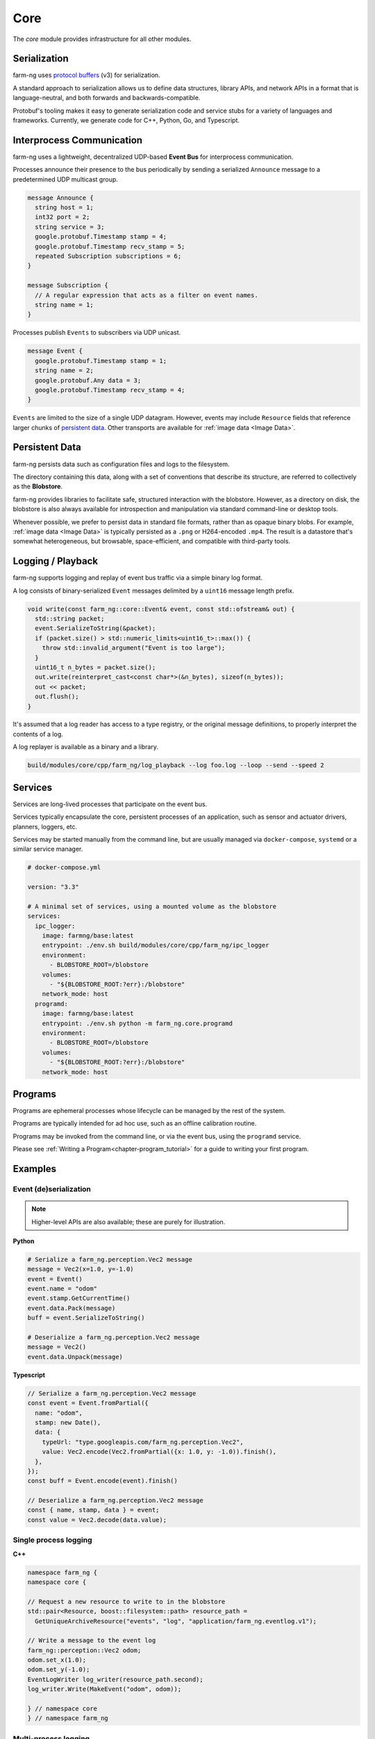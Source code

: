 .. _chapter-core_module:

Core
=====

The `core` module provides infrastructure for all other modules.

Serialization
-------------

farm-ng uses `protocol buffers <https://developers.google.com/protocol-buffers>`_
(v3) for serialization.

A standard approach to serialization allows us to define data structures, library APIs, and network APIs in a format that
is language-neutral, and both forwards and backwards-compatible.

Protobuf's tooling makes it easy to generate serialization code and service stubs for a variety of languages and frameworks.
Currently, we generate code for C++, Python, Go, and Typescript.


Interprocess Communication
--------------------------

farm-ng uses a lightweight, decentralized UDP-based **Event Bus** for interprocess communication.

Processes announce their presence to the bus periodically by sending a serialized ``Announce`` message to a predetermined UDP multicast group.

.. code-block:: proto

  message Announce {
    string host = 1;
    int32 port = 2;
    string service = 3;
    google.protobuf.Timestamp stamp = 4;
    google.protobuf.Timestamp recv_stamp = 5;
    repeated Subscription subscriptions = 6;
  }

  message Subscription {
    // A regular expression that acts as a filter on event names.
    string name = 1;
  }

Processes publish ``Events`` to subscribers via UDP unicast.

.. code-block:: proto

  message Event {
    google.protobuf.Timestamp stamp = 1;
    string name = 2;
    google.protobuf.Any data = 3;
    google.protobuf.Timestamp recv_stamp = 4;
  }

``Events`` are limited to the size of a single UDP datagram. However, events may include ``Resource`` fields that reference larger chunks of `persistent data`_. Other transports are available for :ref:`image data <Image Data>`.

Persistent Data
---------------

farm-ng persists data such as configuration files and logs to the filesystem.

The directory containing this data, along with a set of conventions that describe its structure, are referred to collectively as the **Blobstore**.

farm-ng provides libraries to facilitate safe, structured interaction with the blobstore.
However, as a directory on disk, the blobstore is also always available for introspection and manipulation via standard command-line or desktop tools.

Whenever possible, we prefer to persist data in standard file formats, rather than as opaque binary blobs.
For example, :ref:`image data <Image Data>` is typically persisted as a ``.png`` or H264-encoded ``.mp4``.
The result is a datastore that's somewhat heterogeneous, but browsable, space-efficient, and compatible with third-party tools.

Logging / Playback
------------------

farm-ng supports logging and replay of event bus traffic via a simple binary log format.

A log consists of binary-serialized ``Event`` messages delimited by a ``uint16`` message length prefix.

.. code-block:: cpp

    void write(const farm_ng::core::Event& event, const std::ofstream& out) {
      std::string packet;
      event.SerializeToString(&packet);
      if (packet.size() > std::numeric_limits<uint16_t>::max()) {
        throw std::invalid_argument("Event is too large");
      }
      uint16_t n_bytes = packet.size();
      out.write(reinterpret_cast<const char*>(&n_bytes), sizeof(n_bytes));
      out << packet;
      out.flush();
    }

It's assumed that a log reader has access to a type registry, or the original message definitions, to properly interpret the contents of a log.

A log replayer is available as a binary and a library.

.. code-block:: bash

  build/modules/core/cpp/farm_ng/log_playback --log foo.log --loop --send --speed 2

Services
--------
Services are long-lived processes that participate on the event bus.

Services typically encapsulate the core, persistent processes of an application, such as
sensor and actuator drivers, planners, loggers, etc.

Services may be started manually from the command line, but are usually managed via ``docker-compose``, ``systemd`` or a similar service manager.

.. code-block:: yaml

  # docker-compose.yml

  version: "3.3"

  # A minimal set of services, using a mounted volume as the blobstore
  services:
    ipc_logger:
      image: farmng/base:latest
      entrypoint: ./env.sh build/modules/core/cpp/farm_ng/ipc_logger
      environment:
        - BLOBSTORE_ROOT=/blobstore
      volumes:
        - "${BLOBSTORE_ROOT:?err}:/blobstore"
      network_mode: host
    programd:
      image: farmng/base:latest
      entrypoint: ./env.sh python -m farm_ng.core.programd
      environment:
        - BLOBSTORE_ROOT=/blobstore
      volumes:
        - "${BLOBSTORE_ROOT:?err}:/blobstore"
      network_mode: host

Programs
--------

Programs are ephemeral processes whose lifecycle can be managed by the rest of the system.

Programs are typically intended for ad hoc use, such as an offline calibration routine.

Programs may be invoked from the command line, or via the event bus, using the ``programd`` service.

Please see :ref:`Writing a Program<chapter-program_tutorial>` for a guide to writing your first program.

Examples
--------

Event (de)serialization
#######################

.. NOTE ::

  Higher-level APIs are also available; these are purely for illustration.

**Python**

.. code-block:: python

  # Serialize a farm_ng.perception.Vec2 message
  message = Vec2(x=1.0, y=-1.0)
  event = Event()
  event.name = "odom"
  event.stamp.GetCurrentTime()
  event.data.Pack(message)
  buff = event.SerializeToString()

  # Deserialize a farm_ng.perception.Vec2 message
  message = Vec2()
  event.data.Unpack(message)

**Typescript**

.. code-block:: typescript

  // Serialize a farm_ng.perception.Vec2 message
  const event = Event.fromPartial({
    name: "odom",
    stamp: new Date(),
    data: {
      typeUrl: "type.googleapis.com/farm_ng.perception.Vec2",
      value: Vec2.encode(Vec2.fromPartial({x: 1.0, y: -1.0)).finish(),
    },
  });
  const buff = Event.encode(event).finish()

  // Deserialize a farm_ng.perception.Vec2 message
  const { name, stamp, data } = event;
  const value = Vec2.decode(data.value);

Single process logging
######################

**C++**

.. code-block:: cpp

  namespace farm_ng {
  namespace core {

  // Request a new resource to write to in the blobstore
  std::pair<Resource, boost::filesystem::path> resource_path =
    GetUniqueArchiveResource("events", "log", "application/farm_ng.eventlog.v1");

  // Write a message to the event log
  farm_ng::perception::Vec2 odom;
  odom.set_x(1.0);
  odom.set_y(-1.0);
  EventLogWriter log_writer(resource_path.second);
  log_writer.Write(MakeEvent("odom", odom));

  } // namespace core
  } // namespace farm_ng

Multi-process logging
######################

**C++**

.. code-block:: cpp

  namespace farm_ng {
  namespace core {

  // Preconditions:
  // - An ipc-logger process is also running on `bus`
  void LogOdom(const EventBus& bus, const farm_ng::perception::Vec2& odom) {
    LoggingStatus log = StartLogging(bus_, configuration_.name());
    bus.Send(MakeEvent(bus.GetName() + "/odom", odom));
  }

  } // namespace core
  } // namespace farm_ng
